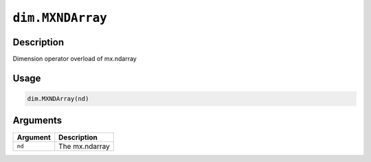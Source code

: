 

``dim.MXNDArray``
==================================

Description
----------------------

Dimension operator overload of mx.ndarray

Usage
----------

.. code:: r

	dim.MXNDArray(nd)

Arguments
------------------

+----------------------------------------+------------------------------------------------------------+
| Argument                               | Description                                                |
+========================================+============================================================+
| ``nd``                                 | The mx.ndarray                                             |
+----------------------------------------+------------------------------------------------------------+




